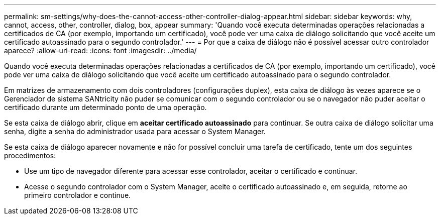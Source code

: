 ---
permalink: sm-settings/why-does-the-cannot-access-other-controller-dialog-appear.html 
sidebar: sidebar 
keywords: why, cannot, access, other, controller, dialog, box, appear 
summary: 'Quando você executa determinadas operações relacionadas a certificados de CA (por exemplo, importando um certificado), você pode ver uma caixa de diálogo solicitando que você aceite um certificado autoassinado para o segundo controlador.' 
---
= Por que a caixa de diálogo não é possível acessar outro controlador aparece?
:allow-uri-read: 
:icons: font
:imagesdir: ../media/


[role="lead"]
Quando você executa determinadas operações relacionadas a certificados de CA (por exemplo, importando um certificado), você pode ver uma caixa de diálogo solicitando que você aceite um certificado autoassinado para o segundo controlador.

Em matrizes de armazenamento com dois controladores (configurações duplex), esta caixa de diálogo às vezes aparece se o Gerenciador de sistema SANtricity não puder se comunicar com o segundo controlador ou se o navegador não puder aceitar o certificado durante um determinado ponto de uma operação.

Se esta caixa de diálogo abrir, clique em *aceitar certificado autoassinado* para continuar. Se outra caixa de diálogo solicitar uma senha, digite a senha do administrador usada para acessar o System Manager.

Se esta caixa de diálogo aparecer novamente e não for possível concluir uma tarefa de certificado, tente um dos seguintes procedimentos:

* Use um tipo de navegador diferente para acessar esse controlador, aceitar o certificado e continuar.
* Acesse o segundo controlador com o System Manager, aceite o certificado autoassinado e, em seguida, retorne ao primeiro controlador e continue.

